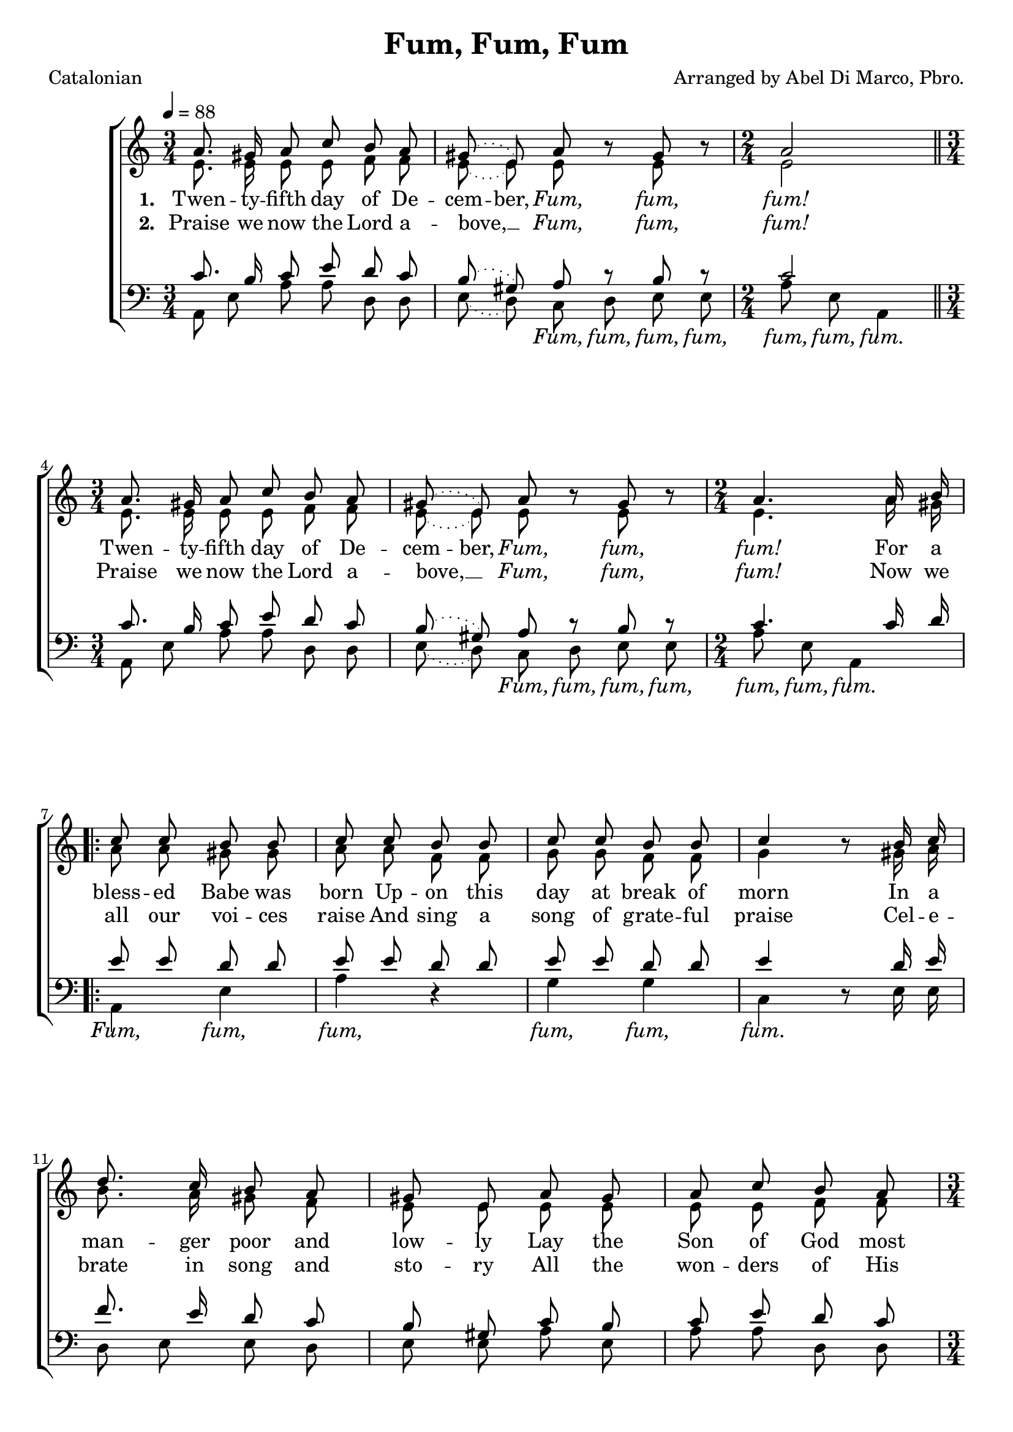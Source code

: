 ﻿\version "2.14.2"

\header {
  title = "Fum, Fum, Fum"
  poet = "Catalonian"
  composer = "Arranged by Abel Di Marco, Pbro."
  %source = \markup { from \italic "cpdl.org" "and" \italic"pucpr.edu"}
}

global = {
    \key c \major
    \time 3/4
    \autoBeamOff
    \tempo 4 = 88
}

sopMusic = \relative c' {
  \slurDotted
  a'8. gis16 a8 c b a |
  gis( e) a b8\rest gis b\rest
  \time 2/4 a2 \bar "||" 
  
  \time 3/4 a8. gis16 a8 c b a |
  gis( e) a b8\rest gis b\rest
  \time 2/4 a4. a16 b | 
  \repeat volta 2 {
    c8 c b b |
    
    c c b b |
    c c b b |
    c4 b8\rest b16 c |
    d8. c16 b8 a |
    gis e a gis |
    
    %page2
    a8 c b a |
    \time 3/4 gis8^\markup\italic"rall. before 2nd ending" e a b\rest gis b\rest |
  }
  \alternative {
    {
      \time 2/4 a4. a16 b
    }
    {
      \time 2/4 a2 \bar "|."
    }
  }
}
sopWords = \lyricmode {
  
}

altoMusic = \relative c' {
  \slurDotted
  e8. e16 e8 e f f |
  e( e) e s e s |
  e2 |
  
  e8. e16 e8 e f f |
  e( e) e s e s |
  e4. a16 gis |
  \repeat volta 2 {
    a8 a gis gis |
    
    a a f f |
    g g f f |
    g4 s8 gis16 a |
    b8. a16 gis8 f |
    e e e e |
    
    %page2
    e e f f |
    e e e s e s |
  }
  \alternative {
    { e4. a16 gis }
  
    { e2 \bar "|." }
  }
}
altoWords = \lyricmode {
  
  \set ignoreMelismata = ##t
  \set stanza = #"1. "
  Twen -- ty -- fifth day of De -- cem -- ber,
  \markup\italic Fum, \markup\italic fum, \markup\italic fum!
  Twen -- ty -- fifth day of De -- cem -- ber,
  \markup\italic Fum, \markup\italic fum, \markup\italic fum!
  
  For a bless -- ed Babe was born
  Up -- on this day at break of morn
  In a man -- ger poor and low -- ly
  Lay the Son of God most ho -- ly
  \markup\italic Fum, \markup\italic fum, \markup\italic fum!
  
  For a
  \markup\italic fum!
  
}
altoWordsII = \lyricmode {
  
  \set ignoreMelismata = ##t
%\markup\italic
  \set stanza = #"2. "
  Praise we now the Lord a -- bove, __ _
  \markup\italic Fum, \markup\italic fum, \markup\italic fum!
  Praise we now the Lord a -- bove, __ _
  \markup\italic Fum, \markup\italic fum, \markup\italic fum!
  Now we all our voi -- ces raise
  And sing a song of grate -- ful praise
  Cel -- e -- brate in song and sto -- ry
  All the won -- ders of His glo -- ry
  \markup\italic Fum, \markup\italic fum, \markup\italic fum!
  
  Now we
  \markup\italic fum!
}
altoWordsIII = \lyricmode {
  \set stanza = #"3. "
  \set ignoreMelismata = ##t
}
altoWordsIV = \lyricmode {
  \set stanza = #"4. "
  \set ignoreMelismata = ##t
}
altoWordsV = \lyricmode {
  \set stanza = #"5. "
  \set ignoreMelismata = ##t
}
altoWordsVI = \lyricmode {
  \set stanza = #"6. "
  \set ignoreMelismata = ##t
}
tenorMusic = \relative c' {
  \slurDotted
  c8. b16 c8 e d c |
  b( gis) a r b r |
  c2 |
  
  c8. b16 c8 e d c |
  b( gis) a r b r |
  c4. c16 d |
  \repeat volta 2 {
    e8 e d d |
    
    e e d d |
    e e d d |
    e4 s8 d16 e |
    f8. e16 d8 c |
    b gis c b |
    
    %page2
    c8 e d c |
    b gis a r b r |
  }
  \alternative {
    { c4. c16 d }
  
    { c2 \bar "|." }
  }
}
tenorWords = \lyricmode {

}

bassMusic = \relative c {
  \slurDotted
  a8 e' a a d, d |
  e( d) c d e e |
  a e a,4 |
  
  a8 e' a a d, d |
  e( d) c d e e |
  a e a,4 |
  \repeat volta 2 {
    a e' |
    
    a d,\rest |
    g g c, d8\rest e16 e |
    d8 e e d |
    e e a e |
    
    %page2
    a8 a d, d |
    e d c d e e |
  }
  \alternative {
    { a e a,4 }
  
    { a'8 e a,4 \bar "|." }
  }
}
bassWords = \lyricmode {
  \repeat unfold 7 \skip1
  \markup\italic Fum, \markup\italic fum, \markup\italic fum, \markup\italic fum, 
  \markup\italic fum, \markup\italic fum, \markup\italic fum.
  
  \repeat unfold 7 \skip1
  \markup\italic Fum, \markup\italic fum, \markup\italic fum, \markup\italic fum, 
  \markup\italic fum, \markup\italic fum, \markup\italic fum.
  
  \markup\italic Fum, \markup\italic fum, \markup\italic fum,
  \markup\italic fum, \markup\italic fum, \markup\italic fum.
  
  \repeat unfold 16 \skip1
  \markup\italic Fum, \markup\italic fum, \markup\italic fum, \markup\italic fum, 
  \markup\italic fum, \markup\italic fum, \markup\italic fum.
  
  
  \markup\italic fum, \markup\italic fum, \markup\italic fum.
  
}

\bookpart {
\score {
  <<
   \new ChoirStaff <<
    \new Staff = women <<
      \new Voice = "sopranos" { \voiceOne << \global \sopMusic >> }
      \new Voice = "altos" { \voiceTwo << \global \altoMusic >> }
    >>
    \new Lyrics \with { alignAboveContext = #"women" \override VerticalAxisGroup #'nonstaff-relatedstaff-spacing = #'((basic-distance . 1))} \lyricsto "sopranos" \sopWords
    \new Lyrics = "altosVI"  \with { alignBelowContext = #"women" } \lyricsto "altos" \altoWordsVI
    \new Lyrics = "altosV"  \with { alignBelowContext = #"women" } \lyricsto "altos" \altoWordsV
    \new Lyrics = "altosIV"  \with { alignBelowContext = #"women" } \lyricsto "altos" \altoWordsIV
    \new Lyrics = "altosIII"  \with { alignBelowContext = #"women" } \lyricsto "altos" \altoWordsIII
    \new Lyrics = "altosII"  \with { alignBelowContext = #"women" } \lyricsto "altos" \altoWordsII
    \new Lyrics = "altos"  \with { alignBelowContext = #"women" \override VerticalAxisGroup #'nonstaff-relatedstaff-spacing = #'((basic-distance . 1))} \lyricsto "altos" \altoWords
   \new Staff = men <<
      \clef bass
      \new Voice = "tenors" { \voiceOne << \global \tenorMusic >> }
      \new Voice = "basses" { \voiceTwo << \global \bassMusic >> }
    >>
    \new Lyrics \with { alignAboveContext = #"men" \override VerticalAxisGroup #'nonstaff-relatedstaff-spacing = #'((basic-distance . 1)) } \lyricsto "tenors" \tenorWords
    \new Lyrics \with { alignBelowContext = #"men" \override VerticalAxisGroup #'nonstaff-relatedstaff-spacing = #'((basic-distance . 0) (padding . -0.5)) } \lyricsto "basses" \bassWords
  >>
  >>
  \layout { }
  
}

\score {
  \unfoldRepeats

  <<
   \new ChoirStaff <<
    \new Staff = women <<
      \new Voice = "sopranos" { \voiceOne << \global \sopMusic >> }
      \new Voice = "altos" { \voiceTwo << \global \altoMusic >> }
    >>
    \new Lyrics \with { alignAboveContext = #"women" \override VerticalAxisGroup #'nonstaff-relatedstaff-spacing = #'((basic-distance . 1))} \lyricsto "sopranos" \sopWords
    \new Lyrics = "altosVI"  \with { alignBelowContext = #"women" } \lyricsto "altos" \altoWordsVI
    \new Lyrics = "altosV"  \with { alignBelowContext = #"women" } \lyricsto "altos" \altoWordsV
    \new Lyrics = "altosIV"  \with { alignBelowContext = #"women" } \lyricsto "altos" \altoWordsIV
    \new Lyrics = "altosIII"  \with { alignBelowContext = #"women" } \lyricsto "altos" \altoWordsIII
    \new Lyrics = "altosII"  \with { alignBelowContext = #"women" } \lyricsto "altos" \altoWordsII
    \new Lyrics = "altos"  \with { alignBelowContext = #"women" \override VerticalAxisGroup #'nonstaff-relatedstaff-spacing = #'((basic-distance . 1))} \lyricsto "altos" \altoWords
   \new Staff = men <<
      \clef bass
      \new Voice = "tenors" { \voiceOne << \global \tenorMusic >> }
      \new Voice = "basses" { \voiceTwo << \global \bassMusic >> }
    >>
    \new Lyrics \with { alignAboveContext = #"men" \override VerticalAxisGroup #'nonstaff-relatedstaff-spacing = #'((basic-distance . 1)) } \lyricsto "tenors" \tenorWords
    \new Lyrics \with { alignBelowContext = #"men" \override VerticalAxisGroup #'nonstaff-relatedstaff-spacing = #'((basic-distance . 0) (padding . -0.5)) } \lyricsto "basses" \bassWords
  >>
  >>

    \midi {
        \set Staff.midiInstrument = "flute" 
        \context {
            \Staff \remove "Staff_performer"
        }
        \context {
            \Voice \consists "Staff_performer"
        }
    }
}
}


